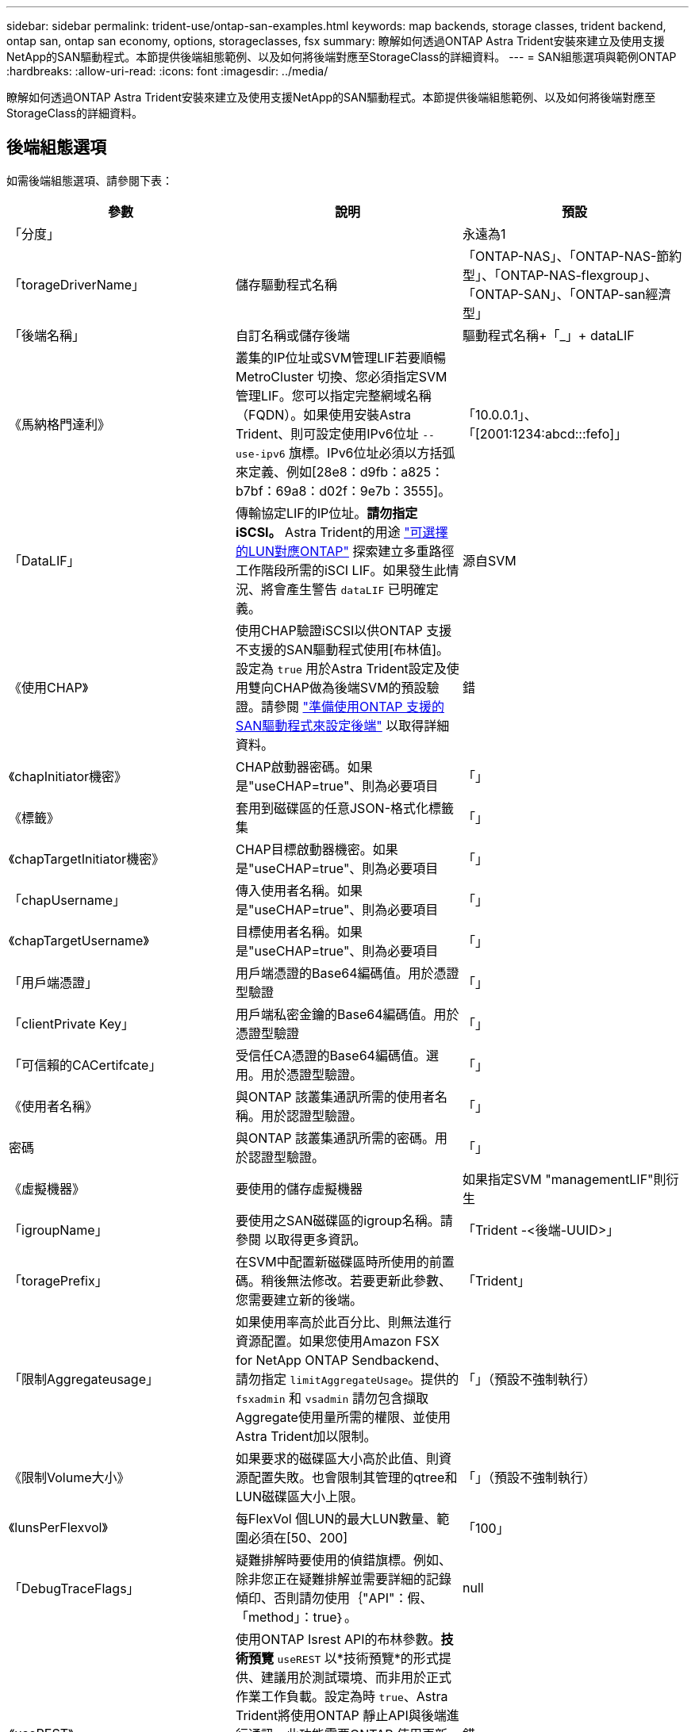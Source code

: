 ---
sidebar: sidebar 
permalink: trident-use/ontap-san-examples.html 
keywords: map backends, storage classes, trident backend, ontap san, ontap san economy, options, storageclasses, fsx 
summary: 瞭解如何透過ONTAP Astra Trident安裝來建立及使用支援NetApp的SAN驅動程式。本節提供後端組態範例、以及如何將後端對應至StorageClass的詳細資料。 
---
= SAN組態選項與範例ONTAP
:hardbreaks:
:allow-uri-read: 
:icons: font
:imagesdir: ../media/


瞭解如何透過ONTAP Astra Trident安裝來建立及使用支援NetApp的SAN驅動程式。本節提供後端組態範例、以及如何將後端對應至StorageClass的詳細資料。



== 後端組態選項

如需後端組態選項、請參閱下表：

[cols="3"]
|===
| 參數 | 說明 | 預設 


| 「分度」 |  | 永遠為1 


| 「torageDriverName」 | 儲存驅動程式名稱 | 「ONTAP-NAS」、「ONTAP-NAS-節約 型」、「ONTAP-NAS-flexgroup」、「ONTAP-SAN」、「ONTAP-san經濟型」 


| 「後端名稱」 | 自訂名稱或儲存後端 | 驅動程式名稱+「_」+ dataLIF 


| 《馬納格門達利》 | 叢集的IP位址或SVM管理LIF若要順暢MetroCluster 切換、您必須指定SVM管理LIF。您可以指定完整網域名稱（FQDN）。如果使用安裝Astra Trident、則可設定使用IPv6位址 `--use-ipv6` 旗標。IPv6位址必須以方括弧來定義、例如[28e8：d9fb：a825：b7bf：69a8：d02f：9e7b：3555]。 | 「10.0.0.1」、「[2001:1234:abcd:::fefo]」 


| 「DataLIF」 | 傳輸協定LIF的IP位址。*請勿指定iSCSI。* Astra Trident的用途 link:https://docs.netapp.com/us-en/ontap/san-admin/selective-lun-map-concept.html["可選擇的LUN對應ONTAP"^] 探索建立多重路徑工作階段所需的iSCI LIF。如果發生此情況、將會產生警告 `dataLIF` 已明確定義。 | 源自SVM 


| 《使用CHAP》 | 使用CHAP驗證iSCSI以供ONTAP 支援不支援的SAN驅動程式使用[布林值]。設定為 `true` 用於Astra Trident設定及使用雙向CHAP做為後端SVM的預設驗證。請參閱 link:ontap-san-prep.html["準備使用ONTAP 支援的SAN驅動程式來設定後端"] 以取得詳細資料。 | 錯 


| 《chapInitiator機密》 | CHAP啟動器密碼。如果是"useCHAP=true"、則為必要項目 | 「」 


| 《標籤》 | 套用到磁碟區的任意JSON-格式化標籤集 | 「」 


| 《chapTargetInitiator機密》 | CHAP目標啟動器機密。如果是"useCHAP=true"、則為必要項目 | 「」 


| 「chapUsername」 | 傳入使用者名稱。如果是"useCHAP=true"、則為必要項目 | 「」 


| 《chapTargetUsername》 | 目標使用者名稱。如果是"useCHAP=true"、則為必要項目 | 「」 


| 「用戶端憑證」 | 用戶端憑證的Base64編碼值。用於憑證型驗證 | 「」 


| 「clientPrivate Key」 | 用戶端私密金鑰的Base64編碼值。用於憑證型驗證 | 「」 


| 「可信賴的CACertifcate」 | 受信任CA憑證的Base64編碼值。選用。用於憑證型驗證。 | 「」 


| 《使用者名稱》 | 與ONTAP 該叢集通訊所需的使用者名稱。用於認證型驗證。 | 「」 


| 密碼 | 與ONTAP 該叢集通訊所需的密碼。用於認證型驗證。 | 「」 


| 《虛擬機器》 | 要使用的儲存虛擬機器 | 如果指定SVM "managementLIF"則衍生 


| 「igroupName」 | 要使用之SAN磁碟區的igroup名稱。請參閱  以取得更多資訊。 | 「Trident -<後端-UUID>」 


| 「toragePrefix」 | 在SVM中配置新磁碟區時所使用的前置碼。稍後無法修改。若要更新此參數、您需要建立新的後端。 | 「Trident」 


| 「限制Aggregateusage」 | 如果使用率高於此百分比、則無法進行資源配置。如果您使用Amazon FSX for NetApp ONTAP Sendbackend、請勿指定  `limitAggregateUsage`。提供的 `fsxadmin` 和 `vsadmin` 請勿包含擷取Aggregate使用量所需的權限、並使用Astra Trident加以限制。 | 「」（預設不強制執行） 


| 《限制Volume大小》 | 如果要求的磁碟區大小高於此值、則資源配置失敗。也會限制其管理的qtree和LUN磁碟區大小上限。 | 「」（預設不強制執行） 


| 《lunsPerFlexvol》 | 每FlexVol 個LUN的最大LUN數量、範圍必須在[50、200] | 「100」 


| 「DebugTraceFlags」 | 疑難排解時要使用的偵錯旗標。例如、除非您正在疑難排解並需要詳細的記錄傾印、否則請勿使用｛"API"：假、「method」：true｝。 | null 


| 《useREST》 | 使用ONTAP Isrest API的布林參數。*技術預覽*
`useREST` 以*技術預覽*的形式提供、建議用於測試環境、而非用於正式作業工作負載。設定為時 `true`、Astra Trident將使用ONTAP 靜止API與後端進行通訊。此功能需要ONTAP 使用更新版本的版本。此外ONTAP 、所使用的登入角色必須能夠存取 `ontap` 應用程式：這是預先定義的 `vsadmin` 和 `cluster-admin` 角色：
`useREST` 不支援MetroCluster 使用支援。 | 錯 
|===


=== 詳細資料 `igroupName`

`igroupName` 可設定為ONTAP 已在叢集上建立的igroup。如果未指定、Astra Trident會自動建立名為的igroup `trident-<backend-UUID>`。

如果提供預先定義的igroupName、我們建議每個Kubernetes叢集使用一個igroup、如果要在不同環境之間共用SVM。這是Astra Trident自動維護IQN新增與刪除作業所必需的。

* `igroupName` 可更新以指向在Astra Trident以外的SVM上建立及管理的新igroup。
* `igroupName` 可省略。在此案例中、Astra Trident將建立並管理名為的igroup `trident-<backend-UUID>` 自動：


在這兩種情況下、仍可繼續存取Volume附件。未來的Volume附件將使用更新的igroup。此更新不會中斷對後端磁碟區的存取。



== 用於資源配置磁碟區的後端組態選項

您可以使用中的這些選項來控制預設資源配置 `defaults` 組態區段。如需範例、請參閱下列組態範例。

[cols="3"]
|===
| 參數 | 說明 | 預設 


| "paceAllocate（配置）" | LUN的空間分配 | 「真的」 


| 《保護區》 | 空間保留模式；「無」（精簡）或「Volume」（完整） | 「無」 


| 「快照原則」 | 要使用的Snapshot原則 | 「無」 


| 「qosPolicy」 | 要指派給所建立磁碟區的QoS原則群組。選擇每個儲存集區/後端的其中一個qosPolicy或adaptiveQosPolicy。搭配Astra Trident使用QoS原則群組需要ONTAP 使用更新版本的版本。我們建議使用非共用的QoS原則群組、並確保原則群組會個別套用至每個組成群組。共享的QoS原則群組將強制所有工作負載的總處理量上限。 | 「」 


| 《adaptiveQosPolicy》 | 要指派給所建立磁碟區的調適性QoS原則群組。選擇每個儲存集區/後端的其中一個qosPolicy或adaptiveQosPolicy | 「」 


| 「快照保留區」 | 保留給快照「0」的磁碟區百分比 | 如果「快照原則」為「無」、則其他為「」 


| 「PlitOnClone」 | 建立複本時、從其父複本分割複本 | 「假」 


| 加密 | 在新磁碟區上啟用NetApp Volume Encryption（NVE）；預設為「假」。必須在叢集上授權並啟用NVE、才能使用此選項。如果在後端啟用NAE、則Astra Trident中配置的任何磁碟區都會啟用NAE。如需詳細資訊、請參閱： link:../trident-reco/security-reco.html["Astra Trident如何與NVE和NAE搭配運作"]。 | 「假」 


| `luksEncryption` | 啟用LUKS加密。請參閱 link:../trident-reco/security-luks.html["使用Linux統一金鑰設定（LUKS）"]。 | " 


| 《生態樣式》 | 新磁碟區的安全樣式 | `unix` 


| 「分層政策」 | 分層原則以使用「無」 | ONTAP 9.5之前的SVM-DR組態為「純快照」 
|===


=== Volume資源配置範例

以下是已定義預設值的範例：

[listing]
----
{
 "version": 1,
 "storageDriverName": "ontap-san",
 "managementLIF": "10.0.0.1",
 "dataLIF": "10.0.0.2",
 "svm": "trident_svm",
 "username": "admin",
 "password": "password",
 "labels": {"k8scluster": "dev2", "backend": "dev2-sanbackend"},
 "storagePrefix": "alternate-trident",
 "igroupName": "custom",
 "debugTraceFlags": {"api":false, "method":true},
 "defaults": {
     "spaceReserve": "volume",
     "qosPolicy": "standard",
     "spaceAllocation": "false",
     "snapshotPolicy": "default",
     "snapshotReserve": "10"
 }
}
----

NOTE: 對於使用「ONTAP-san」驅動程式建立的所有磁碟區、Astra Trident會在FlexVol the支援LUN中繼資料的情況下、為該系統的功能增加10%的容量。LUN的配置大小與使用者在PVc中要求的大小完全相同。Astra Trident在FlexVol 整個過程中增加10%的速度（顯示ONTAP 在畫面上可用的尺寸）。使用者現在可以取得所要求的可用容量。此變更也可防止LUN成為唯讀、除非可用空間已充分利用。這不適用於ONTAP-san經濟型。

對於定義「快照保留區」的後端、Astra Trident會計算磁碟區大小、如下所示：

[listing]
----
Total volume size = [(PVC requested size) / (1 - (snapshotReserve percentage) / 100)] * 1.1
----
1.1是額外10%的Astra Trident加入FlexVol 到the支援LUN中繼資料的功能。對於「快照保留區」= 5%、而PVc要求= 5GiB、磁碟區總大小為5.79GiB、可用大小為5.5GiB。「volume show（Volume show）命令應顯示類似以下範例的結果：

image::../media/vol-show-san.png[顯示Volume show命令的輸出。]

目前、只有調整大小、才能將新計算用於現有的Volume。



== 最低組態範例

下列範例顯示基本組態、讓大部分參數保留預設值。這是定義後端最簡單的方法。


NOTE: 如果您在NetApp ONTAP 支援Astra Trident的NetApp上使用Amazon FSX、建議您指定lifs的DNS名稱、而非IP位址。



=== `ontap-san` 具有憑證型驗證的驅動程式

這是最小的後端組態範例。「clientCertificate」、「clientPrivate Key」和「Trusted CACertifate」（選用、如果使用信任的CA）會分別填入「backend.json」、並採用用戶端憑證、私密金鑰和信任的CA憑證的64編碼值。

[listing]
----
{
    "version": 1,
    "storageDriverName": "ontap-san",
    "backendName": "DefaultSANBackend",
    "managementLIF": "10.0.0.1",
    "dataLIF": "10.0.0.3",
    "svm": "svm_iscsi",
    "useCHAP": true,
    "chapInitiatorSecret": "cl9qxIm36DKyawxy",
    "chapTargetInitiatorSecret": "rqxigXgkesIpwxyz",
    "chapTargetUsername": "iJF4heBRT0TCwxyz",
    "chapUsername": "uh2aNCLSd6cNwxyz",
    "igroupName": "trident",
    "clientCertificate": "ZXR0ZXJwYXB...ICMgJ3BhcGVyc2",
    "clientPrivateKey": "vciwKIyAgZG...0cnksIGRlc2NyaX",
    "trustedCACertificate": "zcyBbaG...b3Igb3duIGNsYXNz"
}
----


=== `ontap-san` 使用雙向CHAP的驅動程式

這是最小的後端組態範例。此基本組態會建立一個「ONTAP-SAN」後端、並將「useCHAP」設為「true」。

[listing]
----
{
    "version": 1,
    "storageDriverName": "ontap-san",
    "managementLIF": "10.0.0.1",
    "dataLIF": "10.0.0.3",
    "svm": "svm_iscsi",
    "labels": {"k8scluster": "test-cluster-1", "backend": "testcluster1-sanbackend"},
    "useCHAP": true,
    "chapInitiatorSecret": "cl9qxIm36DKyawxy",
    "chapTargetInitiatorSecret": "rqxigXgkesIpwxyz",
    "chapTargetUsername": "iJF4heBRT0TCwxyz",
    "chapUsername": "uh2aNCLSd6cNwxyz",
    "igroupName": "trident",
    "username": "vsadmin",
    "password": "password"
}
----


=== `ontap-san-economy` 驅動程式

[listing]
----
{
    "version": 1,
    "storageDriverName": "ontap-san-economy",
    "managementLIF": "10.0.0.1",
    "svm": "svm_iscsi_eco",
    "useCHAP": true,
    "chapInitiatorSecret": "cl9qxIm36DKyawxy",
    "chapTargetInitiatorSecret": "rqxigXgkesIpwxyz",
    "chapTargetUsername": "iJF4heBRT0TCwxyz",
    "chapUsername": "uh2aNCLSd6cNwxyz",
    "igroupName": "trident",
    "username": "vsadmin",
    "password": "password"
}
----


== 虛擬集區的後端範例

在下圖所示的範例後端定義檔案中、會針對所有儲存資源池設定特定的預設值、例如 `spaceReserve` 無、 `spaceAllocation` 假、和 `encryption` 錯。虛擬資源池是在儲存區段中定義的。

Astra Trident會在「Comments」欄位中設定資源配置標籤。請在FlexVol The過程中提出意見。Astra Trident會在資源配置時、將虛擬資源池上的所有標籤複製到儲存磁碟區。為了方便起見、儲存管理員可以針對每個虛擬資源池定義標籤、並依標籤將磁碟區分組。

在此範例中、有些儲存資源池會設定自己的「資源保留」、「資源配置」和「加密」值、有些資源池會覆寫上述設定的預設值。

[listing]
----
{
    "version": 1,
    "storageDriverName": "ontap-san",
    "managementLIF": "10.0.0.1",
    "dataLIF": "10.0.0.3",
    "svm": "svm_iscsi",
    "useCHAP": true,
    "chapInitiatorSecret": "cl9qxIm36DKyawxy",
    "chapTargetInitiatorSecret": "rqxigXgkesIpwxyz",
    "chapTargetUsername": "iJF4heBRT0TCwxyz",
    "chapUsername": "uh2aNCLSd6cNwxyz",
    "igroupName": "trident",
    "username": "vsadmin",
    "password": "password",

    "defaults": {
          "spaceAllocation": "false",
          "encryption": "false",
          "qosPolicy": "standard"
    },
    "labels":{"store": "san_store", "kubernetes-cluster": "prod-cluster-1"},
    "region": "us_east_1",
    "storage": [
        {
            "labels":{"protection":"gold", "creditpoints":"40000"},
            "zone":"us_east_1a",
            "defaults": {
                "spaceAllocation": "true",
                "encryption": "true",
                "adaptiveQosPolicy": "adaptive-extreme"
            }
        },
        {
            "labels":{"protection":"silver", "creditpoints":"20000"},
            "zone":"us_east_1b",
            "defaults": {
                "spaceAllocation": "false",
                "encryption": "true",
                "qosPolicy": "premium"
            }
        },
        {
            "labels":{"protection":"bronze", "creditpoints":"5000"},
            "zone":"us_east_1c",
            "defaults": {
                "spaceAllocation": "true",
                "encryption": "false"
            }
        }
    ]
}
----
以下是「ONTAP-san經濟」驅動程式的iSCSI範例：

[listing]
----
{
    "version": 1,
    "storageDriverName": "ontap-san-economy",
    "managementLIF": "10.0.0.1",
    "svm": "svm_iscsi_eco",
    "useCHAP": true,
    "chapInitiatorSecret": "cl9qxIm36DKyawxy",
    "chapTargetInitiatorSecret": "rqxigXgkesIpwxyz",
    "chapTargetUsername": "iJF4heBRT0TCwxyz",
    "chapUsername": "uh2aNCLSd6cNwxyz",
    "igroupName": "trident",
    "username": "vsadmin",
    "password": "password",

    "defaults": {
          "spaceAllocation": "false",
          "encryption": "false"
    },
    "labels":{"store":"san_economy_store"},
    "region": "us_east_1",
    "storage": [
        {
            "labels":{"app":"oracledb", "cost":"30"},
            "zone":"us_east_1a",
            "defaults": {
                "spaceAllocation": "true",
                "encryption": "true"
            }
        },
        {
            "labels":{"app":"postgresdb", "cost":"20"},
            "zone":"us_east_1b",
            "defaults": {
                "spaceAllocation": "false",
                "encryption": "true"
            }
        },
        {
            "labels":{"app":"mysqldb", "cost":"10"},
            "zone":"us_east_1c",
            "defaults": {
                "spaceAllocation": "true",
                "encryption": "false"
            }
        }
    ]
}
----


== 將後端對應至StorageClass

下列StorageClass定義是指上述虛擬資源池。使用 `parameters.selector` 欄位中、每個StorageClass會呼叫哪些虛擬資源池可用於裝載Volume。磁碟區將會在所選的虛擬資源池中定義各個層面。

* 第一個StorageClass (`protection-gold`）將對應至中的第一個、第二個虛擬集區 `ontap-nas-flexgroup` 後端和中的第一個虛擬集區 `ontap-san` 後端：這是唯一提供金級保護的資源池。
* 第二個StorageClass (`protection-not-gold`）將對應至中的第三、第四個虛擬集區 `ontap-nas-flexgroup` 中的後端和第二個、第三個虛擬集區 `ontap-san` 後端：這是唯一提供金級以外保護層級的資源池。
* 第三個StorageClass (`app-mysqldb`）將對應至中的第四個虛擬資源池 `ontap-nas` 中的後端和第三個虛擬集區 `ontap-san-economy` 後端：這些是唯一提供mysqldb類型應用程式儲存池組態的集區。
* 第四個StorageClass (`protection-silver-creditpoints-20k`）將對應至中的第三個虛擬集區 `ontap-nas-flexgroup` 中的後端和第二個虛擬集區 `ontap-san` 後端：這些資源池是唯一能以20000個信用點數提供金級保護的資源池。
* 第五個StorageClass (`creditpoints-5k`）將對應至中的第二個虛擬資源池 `ontap-nas-economy` 中的後端和第三個虛擬集區 `ontap-san` 後端：這些是唯一提供5000個信用點數的資源池產品。


Astra Trident將決定選取哪個虛擬集區、並確保符合儲存需求。

[listing]
----
apiVersion: storage.k8s.io/v1
kind: StorageClass
metadata:
  name: protection-gold
provisioner: netapp.io/trident
parameters:
  selector: "protection=gold"
  fsType: "ext4"
---
apiVersion: storage.k8s.io/v1
kind: StorageClass
metadata:
  name: protection-not-gold
provisioner: netapp.io/trident
parameters:
  selector: "protection!=gold"
  fsType: "ext4"
---
apiVersion: storage.k8s.io/v1
kind: StorageClass
metadata:
  name: app-mysqldb
provisioner: netapp.io/trident
parameters:
  selector: "app=mysqldb"
  fsType: "ext4"
---
apiVersion: storage.k8s.io/v1
kind: StorageClass
metadata:
  name: protection-silver-creditpoints-20k
provisioner: netapp.io/trident
parameters:
  selector: "protection=silver; creditpoints=20000"
  fsType: "ext4"
---
apiVersion: storage.k8s.io/v1
kind: StorageClass
metadata:
  name: creditpoints-5k
provisioner: netapp.io/trident
parameters:
  selector: "creditpoints=5000"
  fsType: "ext4"
----